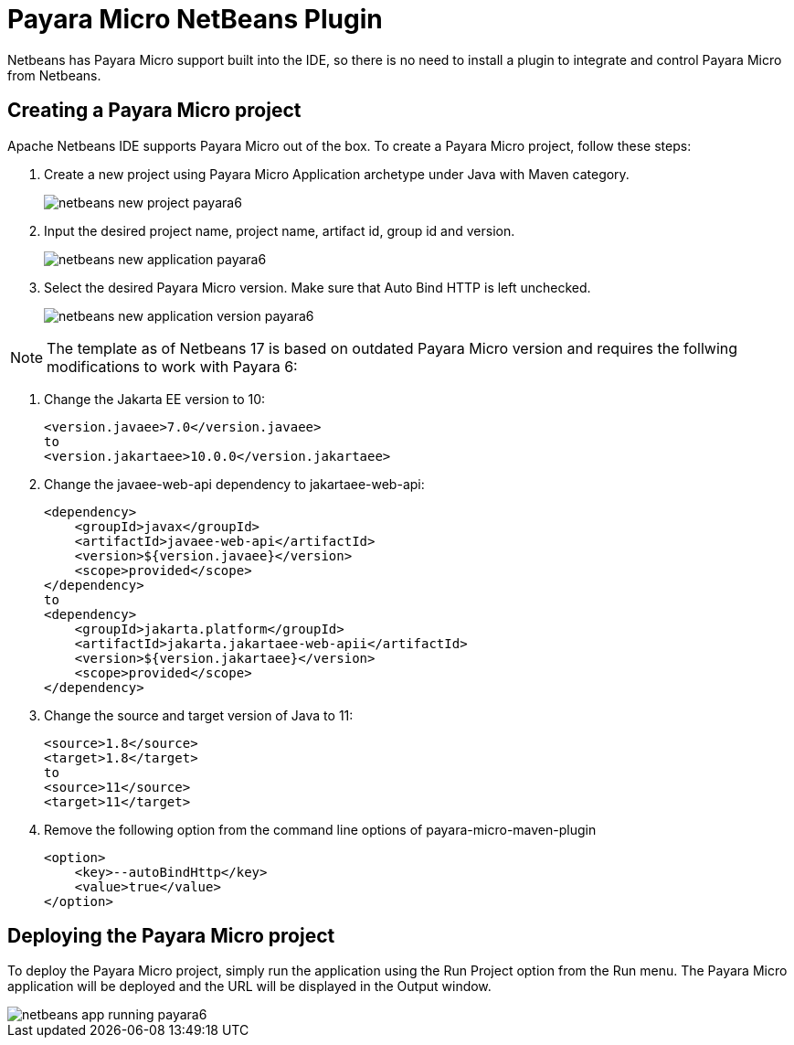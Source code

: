 = Payara Micro NetBeans Plugin

Netbeans has Payara Micro support built into the IDE, so there is no need to install a plugin to integrate and control Payara Micro from Netbeans.

== Creating a Payara Micro project
Apache Netbeans IDE supports Payara Micro out of the box. To create a Payara Micro project, follow these steps:

. Create a new project using Payara Micro Application archetype under Java with Maven category.
+
image::netbeans-plugin/payara-micro/netbeans-new-project-payara6.png[]
+
. Input the desired project name, project name, artifact id, group id and version.
+
image::netbeans-plugin/payara-micro/netbeans-new-application-payara6.png[]
+
. Select the desired Payara Micro version. Make sure that Auto Bind HTTP is left unchecked.
+
image::netbeans-plugin/payara-micro/netbeans-new-application-version-payara6.png[]

[NOTE]
====
The template as of Netbeans 17 is based on outdated Payara Micro version and requires the follwing modifications to work with Payara 6:
====
. Change the Jakarta EE version to 10:
+
[source,xml]
----
<version.javaee>7.0</version.javaee>
to
<version.jakartaee>10.0.0</version.jakartaee>
----
. Change the javaee-web-api dependency to jakartaee-web-api:
+
[source,xml]
----
<dependency>
    <groupId>javax</groupId>
    <artifactId>javaee-web-api</artifactId>
    <version>${version.javaee}</version>
    <scope>provided</scope>
</dependency>
to
<dependency>
    <groupId>jakarta.platform</groupId>
    <artifactId>jakarta.jakartaee-web-apii</artifactId>
    <version>${version.jakartaee}</version>
    <scope>provided</scope>
</dependency>
----
+
. Change the source and target version of Java to 11:
+
[source,xml]
----
<source>1.8</source>
<target>1.8</target>
to
<source>11</source>
<target>11</target>
----
+
. Remove the following option from the command line options of payara-micro-maven-plugin
+
[source,xml]
----
<option>
    <key>--autoBindHttp</key>
    <value>true</value>
</option>
----

== Deploying the Payara Micro project
To deploy the Payara Micro project, simply run the application using the Run Project option from the Run menu. The Payara Micro application will be deployed and the URL will be displayed in the Output window.

image::netbeans-plugin/payara-micro/netbeans-app-running-payara6.png[]